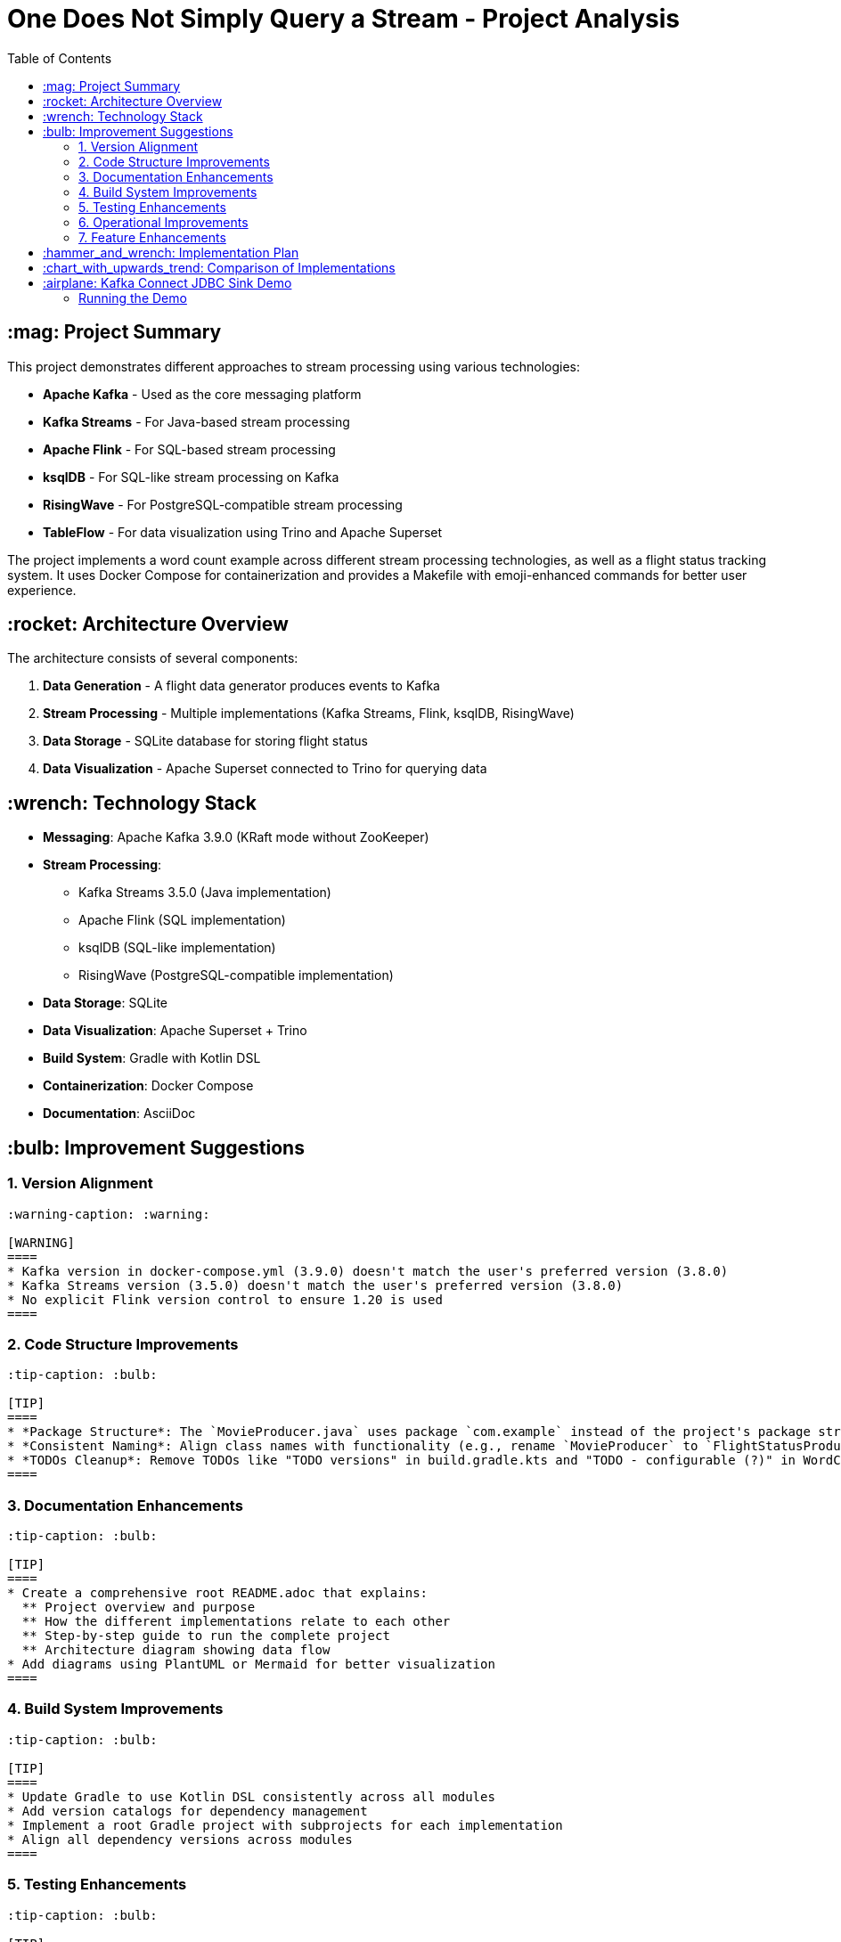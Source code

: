 = One Does Not Simply Query a Stream - Project Analysis
:toc:
:icons: font
:source-highlighter: highlight.js
:experimental:

== :mag: Project Summary

This project demonstrates different approaches to stream processing using various technologies:

* *Apache Kafka* - Used as the core messaging platform
* *Kafka Streams* - For Java-based stream processing
* *Apache Flink* - For SQL-based stream processing
* *ksqlDB* - For SQL-like stream processing on Kafka
* *RisingWave* - For PostgreSQL-compatible stream processing
* *TableFlow* - For data visualization using Trino and Apache Superset

The project implements a word count example across different stream processing technologies, as well as a flight status tracking system. It uses Docker Compose for containerization and provides a Makefile with emoji-enhanced commands for better user experience.

== :rocket: Architecture Overview

The architecture consists of several components:

1. *Data Generation* - A flight data generator produces events to Kafka
2. *Stream Processing* - Multiple implementations (Kafka Streams, Flink, ksqlDB, RisingWave)
3. *Data Storage* - SQLite database for storing flight status
4. *Data Visualization* - Apache Superset connected to Trino for querying data

== :wrench: Technology Stack

* *Messaging*: Apache Kafka 3.9.0 (KRaft mode without ZooKeeper)
* *Stream Processing*: 
  ** Kafka Streams 3.5.0 (Java implementation)
  ** Apache Flink (SQL implementation)
  ** ksqlDB (SQL-like implementation)
  ** RisingWave (PostgreSQL-compatible implementation)
* *Data Storage*: SQLite
* *Data Visualization*: Apache Superset + Trino
* *Build System*: Gradle with Kotlin DSL
* *Containerization*: Docker Compose
* *Documentation*: AsciiDoc

== :bulb: Improvement Suggestions

=== 1. Version Alignment

[source,asciidoc]
----
:warning-caption: :warning:

[WARNING]
====
* Kafka version in docker-compose.yml (3.9.0) doesn't match the user's preferred version (3.8.0)
* Kafka Streams version (3.5.0) doesn't match the user's preferred version (3.8.0)
* No explicit Flink version control to ensure 1.20 is used
====
----

=== 2. Code Structure Improvements

[source,asciidoc]
----
:tip-caption: :bulb:

[TIP]
====
* *Package Structure*: The `MovieProducer.java` uses package `com.example` instead of the project's package structure `ai.startree.dev.query.kafka`
* *Consistent Naming*: Align class names with functionality (e.g., rename `MovieProducer` to `FlightStatusProducer`)
* *TODOs Cleanup*: Remove TODOs like "TODO versions" in build.gradle.kts and "TODO - configurable (?)" in WordCountService.java
====
----

=== 3. Documentation Enhancements

[source,asciidoc]
----
:tip-caption: :bulb:

[TIP]
====
* Create a comprehensive root README.adoc that explains:
  ** Project overview and purpose
  ** How the different implementations relate to each other
  ** Step-by-step guide to run the complete project
  ** Architecture diagram showing data flow
* Add diagrams using PlantUML or Mermaid for better visualization
====
----

=== 4. Build System Improvements

[source,asciidoc]
----
:tip-caption: :bulb:

[TIP]
====
* Update Gradle to use Kotlin DSL consistently across all modules
* Add version catalogs for dependency management
* Implement a root Gradle project with subprojects for each implementation
* Align all dependency versions across modules
====
----

=== 5. Testing Enhancements

[source,asciidoc]
----
:tip-caption: :bulb:

[TIP]
====
* Add comprehensive unit tests for all implementations
* Implement integration tests using testcontainers
* Add performance benchmarks to compare different implementations
* Create CI/CD pipeline using GitHub Actions
====
----

=== 6. Operational Improvements

[source,asciidoc]
----
:tip-caption: :bulb:

[TIP]
====
* Create a unified Makefile at the root level with colorful emoji commands
* Add health checks for all services in docker-compose.yml
* Implement proper logging configuration across all components
* Add monitoring using Prometheus and Grafana
====
----

=== 7. Feature Enhancements

[source,asciidoc]
----
:tip-caption: :bulb:

[TIP]
====
* Implement a more complex example beyond word count (the flight status is a good start)
* Add a unified web UI to compare results from different implementations
* Implement exactly-once semantics across all implementations
* Add schema registry integration for data consistency
====
----

== :hammer_and_wrench: Implementation Plan

Here's a suggested implementation plan for these improvements:

[source,asciidoc]
----
:task-caption: :clipboard:

[discrete]
=== Phase 1: Alignment & Cleanup

[task]
* Update Kafka and Kafka Streams versions to 3.8.0
* Fix package structure inconsistencies
* Clean up TODOs
* Create comprehensive root README.adoc

[discrete]
=== Phase 2: Build & Test Improvements

[task]
* Implement root Gradle project with subprojects
* Add version catalogs
* Enhance unit and integration tests
* Set up GitHub Actions CI/CD

[discrete]
=== Phase 3: Operational & Feature Enhancements

[task]
* Create unified Makefile with emoji commands
* Add monitoring and health checks
* Implement more complex examples
* Create unified web UI
----

== :chart_with_upwards_trend: Comparison of Implementations

[cols="1,2,2,2"]
|===
|Technology |Strengths |Weaknesses |Best Use Cases

|Kafka Streams
|Java API, stateful processing, exactly-once semantics
|Java-only, steeper learning curve
|Complex event processing, stateful applications

|Apache Flink
|SQL interface, powerful windowing, batch+stream
|More complex deployment
|Complex analytics, large-scale processing

|ksqlDB
|SQL-like syntax, easy to use, interactive
|Limited advanced features
|Simple analytics, stream-table joins

|RisingWave
|PostgreSQL compatibility, materialized views
|Newer technology, less mature
|SQL-centric teams, materialized views

|Kafka Connect
|Easy integration with external systems, declarative configuration
|Limited transformation capabilities
|Data ingestion/egress, CDC, database integration
|===

== :airplane: Kafka Connect JDBC Sink Demo

The project includes a Kafka Connect demo that shows how to use Kafka Connect with a JDBC Sink connector to stream flight status data from a Kafka topic to a SQLite database. The demo uses Confluent Cloud for Kafka and Schema Registry.

=== Running the Demo

To run the Kafka Connect demo:

1. Navigate to the project root directory
2. Configure your Confluent Cloud credentials in `kafka-connect/cloud.properties`
3. Run the setup command:
+
[source,bash]
----
make setup
----

4. Verify the setup by querying the flight status data:
+
[source,bash]
----
make query
----

For detailed instructions, refer to the link:kafka-connect/README.adoc[Kafka Connect Demo README].
